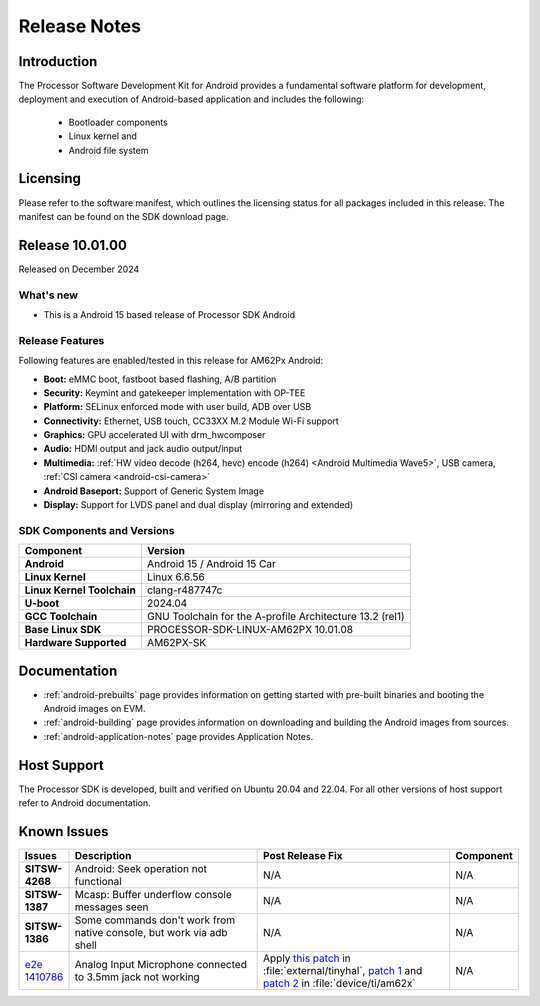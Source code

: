 .. _release-specific-release-notes:

#############
Release Notes
#############

************
Introduction
************

The Processor Software Development Kit for Android provides a fundamental software platform for development, deployment and execution of Android-based application and includes the following:

   * Bootloader components
   * Linux kernel and
   * Android file system


*********
Licensing
*********

Please refer to the software manifest, which outlines the licensing
status for all packages included in this release. The manifest can be
found on the SDK download page.

****************
Release 10.01.00
****************

Released on December 2024

What's new
==========

* This is a Android 15 based release of Processor SDK Android


Release Features
================

Following features are enabled/tested in this release for AM62Px Android:

* **Boot:** eMMC boot, fastboot based flashing, A/B partition
* **Security:** Keymint and gatekeeper implementation with OP-TEE
* **Platform:** SELinux enforced mode with user build, ADB over USB
* **Connectivity:** Ethernet, USB touch, CC33XX M.2 Module Wi-Fi support
* **Graphics:** GPU accelerated UI with drm_hwcomposer
* **Audio:** HDMI output and jack audio output/input
* **Multimedia:** :ref:`HW video decode (h264, hevc) encode (h264) <Android Multimedia Wave5>`, USB camera, :ref:`CSI camera <android-csi-camera>`
* **Android Baseport:** Support of Generic System Image
* **Display:** Support for LVDS panel and dual display (mirroring and extended)

SDK Components and Versions
===========================

+------------------------------------+-------------------------------------------------------------------------------+
| **Component**                      |  **Version**                                                                  |
+====================================+===============================================================================+
| **Android**                        | Android 15 / Android 15 Car                                                   |
+------------------------------------+-------------------------------------------------------------------------------+
| **Linux Kernel**                   | Linux 6.6.56                                                                  |
+------------------------------------+-------------------------------------------------------------------------------+
| **Linux Kernel Toolchain**         | clang-r487747c                                                                |
+------------------------------------+-------------------------------------------------------------------------------+
| **U-boot**                         | 2024.04                                                                       |
+------------------------------------+-------------------------------------------------------------------------------+
| **GCC Toolchain**                  | GNU Toolchain for the A-profile Architecture 13.2 (rel1)                      |
+------------------------------------+-------------------------------------------------------------------------------+
| **Base Linux SDK**                 | PROCESSOR-SDK-LINUX-AM62PX 10.01.08                                           |
+------------------------------------+-------------------------------------------------------------------------------+
| **Hardware Supported**             | AM62PX-SK                                                                     |
+------------------------------------+-------------------------------------------------------------------------------+

*************
Documentation
*************

- :ref:`android-prebuilts` page provides information on getting started with pre-built binaries and booting the Android images on EVM.
- :ref:`android-building` page provides information on downloading and building the Android images from sources.
- :ref:`android-application-notes` page provides Application Notes.

************
Host Support
************

The Processor SDK is developed, built and verified on Ubuntu 20.04 and 22.04. For all other
versions of host support refer to Android documentation.


************
Known Issues
************

.. list-table::
   :header-rows: 1
   :widths: 10 40 40 10

   * - Issues
     - Description
     - Post Release Fix
     - Component

   * - **SITSW-4268**
     - Android: Seek operation not functional
     - N/A
     - N/A

   * - **SITSW-1387**
     - Mcasp: Buffer underflow console messages seen
     - N/A
     - N/A

   * - **SITSW-1386**
     - Some commands don't work from native console, but work via adb shell
     - N/A
     - N/A

   * - `e2e 1410786 <https://e2e.ti.com/support/processors-group/processors/f/processors-forum/1410786/sk-am62p-lp-analog-input-microphone-connected-to-3-5mm-jack-not-working>`_
     - Analog Input Microphone connected to 3.5mm jack not working
     - Apply `this patch <https://gitlab.baylibre.com/baylibre/ti/android/aosp/external/tinyhal/-/commit/110fbd20bfd39fec96fcfecc87be3c497a2cb5c3>`_ in :file:`external/tinyhal`, `patch 1 <https://git.ti.com/cgit/android/device-ti-am62x/commit/?h=d-android14-release&id=15025d9dc1039469dd1260c837684edb17f991c1>`_ and `patch 2 <https://git.ti.com/cgit/android/device-ti-am62x/commit/?h=d-android14-release&id=61f86f096f71825df6665bb4e15110a5f5d74aea>`_ in :file:`device/ti/am62x`
     - N/A
